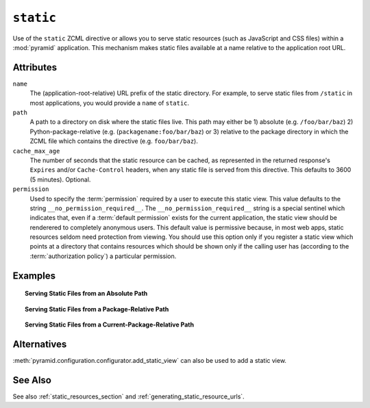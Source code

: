 .. _static_directive:

``static``
----------

Use of the ``static`` ZCML directive or allows you to serve static
resources (such as JavaScript and CSS files) within a
:mod:`pyramid` application. This mechanism makes static files
available at a name relative to the application root URL.

Attributes
~~~~~~~~~~

``name``
  The (application-root-relative) URL prefix of the static directory.
  For example, to serve static files from ``/static`` in most
  applications, you would provide a ``name`` of ``static``.

``path``
  A path to a directory on disk where the static files live.  This
  path may either be 1) absolute (e.g. ``/foo/bar/baz``) 2)
  Python-package-relative (e.g. (``packagename:foo/bar/baz``) or 3)
  relative to the package directory in which the ZCML file which
  contains the directive (e.g. ``foo/bar/baz``).

``cache_max_age``
  The number of seconds that the static resource can be cached, as
  represented in the returned response's ``Expires`` and/or
  ``Cache-Control`` headers, when any static file is served from this
  directive.  This defaults to 3600 (5 minutes).  Optional.

``permission``
  Used to specify the :term:`permission` required by a user to execute
  this static view.  This value defaults to the string
  ``__no_permission_required__``.  The ``__no_permission_required__``
  string is a special sentinel which indicates that, even if a
  :term:`default permission` exists for the current application, the
  static view should be renderered to completely anonymous users.
  This default value is permissive because, in most web apps, static
  resources seldom need protection from viewing.  You should use this
  option only if you register a static view which points at a
  directory that contains resources which should be shown only if the
  calling user has (according to the :term:`authorization policy`) a
  particular permission.

Examples
~~~~~~~~

.. topic:: Serving Static Files from an Absolute Path

   .. code-block:: xml
      :linenos:

      <static
         name="static"
         path="/var/www/static"
         />

.. topic:: Serving Static Files from a Package-Relative Path

   .. code-block:: xml
      :linenos:

      <static
         name="static"
         path="some_package:a/b/c/static"
         />

.. topic:: Serving Static Files from a Current-Package-Relative Path

   .. code-block:: xml
      :linenos:

      <static
         name="static"
         path="static_files"
         />

Alternatives
~~~~~~~~~~~~

:meth:`pyramid.configuration.configurator.add_static_view` can also
be used to add a static view.

See Also
~~~~~~~~

See also :ref:`static_resources_section` and
:ref:`generating_static_resource_urls`.
